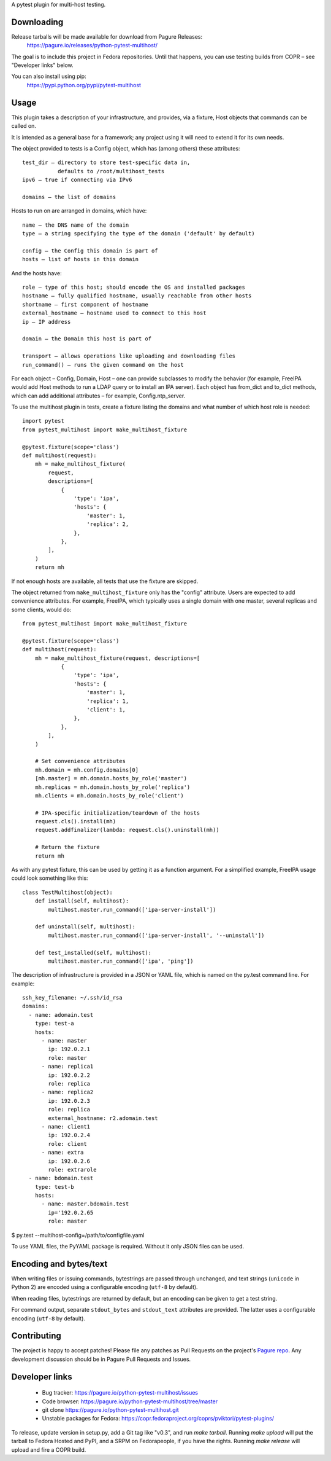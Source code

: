 A pytest plugin for multi-host testing.


Downloading
-----------

Release tarballs will be made available for download from Pagure Releases:
    https://pagure.io/releases/python-pytest-multihost/

The goal is to include this project in Fedora repositories. Until that happens,
you can use testing builds from COPR – see "Developer links" below.

You can also install using pip:
    https://pypi.python.org/pypi/pytest-multihost


Usage
-----

This plugin takes a description of your infrastructure,
and provides, via a fixture, Host objects that commands can be called on.

It is intended as a general base for a framework; any project using it will
need to extend it for its own needs.


The object provided to tests is a Config object, which has (among others)
these attributes::

    test_dir – directory to store test-specific data in,
               defaults to /root/multihost_tests
    ipv6 – true if connecting via IPv6

    domains – the list of domains

Hosts to run on are arranged in domains, which have::

    name – the DNS name of the domain
    type – a string specifying the type of the domain ('default' by default)

    config – the Config this domain is part of
    hosts – list of hosts in this domain

And the hosts have::

    role – type of this host; should encode the OS and installed packages
    hostname – fully qualified hostname, usually reachable from other hosts
    shortname – first component of hostname
    external_hostname – hostname used to connect to this host
    ip – IP address

    domain – the Domain this host is part of

    transport – allows operations like uploading and downloading files
    run_command() – runs the given command on the host

For each object – Config, Domain, Host – one can provide subclasses
to modify the behavior (for example, FreeIPA would add Host methods
to run a LDAP query or to install an IPA server).
Each object has from_dict and to_dict methods, which can add additional
attributes – for example, Config.ntp_server.


To use the multihost plugin in tests, create a fixture listing the domains
and what number of which host role is needed::

    import pytest
    from pytest_multihost import make_multihost_fixture

    @pytest.fixture(scope='class')
    def multihost(request):
        mh = make_multihost_fixture(
            request,
            descriptions=[
                {
                    'type': 'ipa',
                    'hosts': {
                        'master': 1,
                        'replica': 2,
                    },
                },
            ],
        )
        return mh

If not enough hosts are available, all tests that use the fixture are skipped.

The object returned from ``make_multihost_fixture`` only has the "config"
attribute.
Users are expected to add convenience attributes.
For example, FreeIPA, which typically uses a single domain with one master,
several replicas and some clients, would do::

    from pytest_multihost import make_multihost_fixture

    @pytest.fixture(scope='class')
    def multihost(request):
        mh = make_multihost_fixture(request, descriptions=[
                {
                    'type': 'ipa',
                    'hosts': {
                        'master': 1,
                        'replica': 1,
                        'client': 1,
                    },
                },
            ],
        )

        # Set convenience attributes
        mh.domain = mh.config.domains[0]
        [mh.master] = mh.domain.hosts_by_role('master')
        mh.replicas = mh.domain.hosts_by_role('replica')
        mh.clients = mh.domain.hosts_by_role('client')

        # IPA-specific initialization/teardown of the hosts
        request.cls().install(mh)
        request.addfinalizer(lambda: request.cls().uninstall(mh))

        # Return the fixture
        return mh


As with any pytest fixture, this can be used by getting it as
a function argument.
For a simplified example, FreeIPA usage could look something like this::

    class TestMultihost(object):
        def install(self, multihost):
            multihost.master.run_command(['ipa-server-install'])

        def uninstall(self, multihost):
            multihost.master.run_command(['ipa-server-install', '--uninstall'])

        def test_installed(self, multihost):
            multihost.master.run_command(['ipa', 'ping'])


The description of infrastructure is provided in a JSON or YAML file,
which is named on the py.test command line. For example::

    ssh_key_filename: ~/.ssh/id_rsa
    domains:
      - name: adomain.test
        type: test-a
        hosts:
          - name: master
            ip: 192.0.2.1
            role: master
          - name: replica1
            ip: 192.0.2.2
            role: replica
          - name: replica2
            ip: 192.0.2.3
            role: replica
            external_hostname: r2.adomain.test
          - name: client1
            ip: 192.0.2.4
            role: client
          - name: extra
            ip: 192.0.2.6
            role: extrarole
      - name: bdomain.test
        type: test-b
        hosts:
          - name: master.bdomain.test
            ip='192.0.2.65
            role: master

$ py.test --multihost-config=/path/to/configfile.yaml

To use YAML files, the PyYAML package is required. Without it only JSON files
can be used.


Encoding and bytes/text
-----------------------

When writing files or issuing commands, bytestrings are passed through
unchanged, and text strings (``unicode`` in Python 2) are encoded using
a configurable encoding (``utf-8`` by default).

When reading files, bytestrings are returned by default,
but an encoding can be given to get a test string.

For command output, separate ``stdout_bytes`` and ``stdout_text`` attributes
are provided.
The latter uses a configurable encoding (``utf-8`` by default).


Contributing
------------

The project is happy to accept patches!
Please file any patches as Pull Requests on the project's `Pagure repo`_.
Any development discussion should be in Pagure Pull Requests and Issues.


Developer links
---------------

  * Bug tracker: https://pagure.io/python-pytest-multihost/issues
  * Code browser: https://pagure.io/python-pytest-multihost/tree/master
  * git clone https://pagure.io/python-pytest-multihost.git
  * Unstable packages for Fedora: https://copr.fedoraproject.org/coprs/pviktori/pytest-plugins/

To release, update version in setup.py, add a Git tag like "v0.3",
and run `make tarball`.
Running `make upload` will put the tarball to Fedora Hosted and PyPI,
and a SRPM on Fedorapeople, if you have the rights.
Running `make release` will upload and fire a COPR build.

.. _Pagure repo: https://pagure.io/python-pytest-multihost
